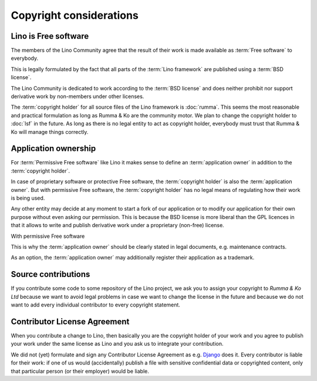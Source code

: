 ========================
Copyright considerations
========================

Lino is Free software
=====================

The members of the Lino Community agree that the result of their work is made
available as :term:`Free software` to everybody.

This is legally formulated by the fact that all parts of the :term:`Lino
framework` are published using a :term:`BSD license`.

The Lino Community is dedicated to work according to the :term:`BSD license`
and does neither prohibit nor support derivative work by non-members under
other licenses.

The :term:`copyright holder` for all source files of the Lino framework is
:doc:`rumma`.  This seems the most reasonable and practical formulation as long
as Rumma & Ko are the community motor. We plan to change the copyright holder
to :doc:`lsf` in the future. As long as there is no legal entity to act as
copyright holder, everybody must trust that Rumma & Ko will manage things
correctly.

.. glossary::

    Copyright holder

        The legal or physical person who claims authorship of a :term:`source
        file` or a set thereof.

        The copyright holder usually specifies a *license* which regulates how
        his work may be used.

    Free software

        Software that is published by its :term:`copyright holder` using a
        license which permits and encourages sharing of derivative work.

    Permissive Free software

        Free software licenses can be grouped into two families: *permissive*
        and *protective*.   Permissive free-software licenses like the :term:`BSD
        license` have minimal requirements about how the software or derivative
        work can be redistributed. Protective licenses like the GNU GPL adds
        the restriction that all such redistribution is licensed under the same
        license.

    BSD license

        The license used by the Lino Community for their work.

        See also `Wikipedia <https://en.wikipedia.org/wiki/BSD_licenses>`__


Application ownership
=====================

For :term:`Permissive Free software` like Lino it makes sense to define an
:term:`application owner` in addition to the :term:`copyright holder`.

In case of proprietary software or protective Free software, the
:term:`copyright holder` is also the :term:`application owner`. But with
permissive Free software, the :term:`copyright holder` has no legal means of
regulating how their work is being used.

Any other entity may decide at any moment to start a fork of our application or
to modify our application for their own purpose without even asking our
permission.  This is because the BSD license is more liberal than the GPL
licences in that it allows to write and publish derivative work under a
proprietary (non-free) license.

With permissive Free software

This is why the :term:`application owner` should be clearly stated in legal
documents, e.g. maintenance contracts.

As an option, the :term:`application owner` may additionally register their
application as a trademark.



.. glossary::

    Application owner

        Decides about the destiny of a given :term:`Lino application`.
        Brings the idea into life,
        decides which features to add or to remove,
        decides promotes it and use the application.
        Does strategic decisions like delegating responsibilities to actors.





Source contributions
====================

If you contribute some code to some repository of the Lino project, we ask you
to assign your copyright to *Rumma & Ko Ltd* because we want to avoid legal
problems in case we want to change the license in the future and because we do
not want to add every individual contributor to every copyright statement.


Contributor License Agreement
=============================

When you contribute a change to Lino, then basically you are the
copyright holder of your work and you agree to publish your work under
the same license as Lino and you ask us to integrate your
contribution.

We did not (yet) formulate and sign any Contributor License Agreement
as e.g. `Django <https://www.djangoproject.com/foundation/cla/>`__
does it.  Every contributor is liable for their work: if one of us
would (accidentally) publish a file with sensitive confidential data
or copyrighted content, only that particular person (or their
employer) would be liable.


